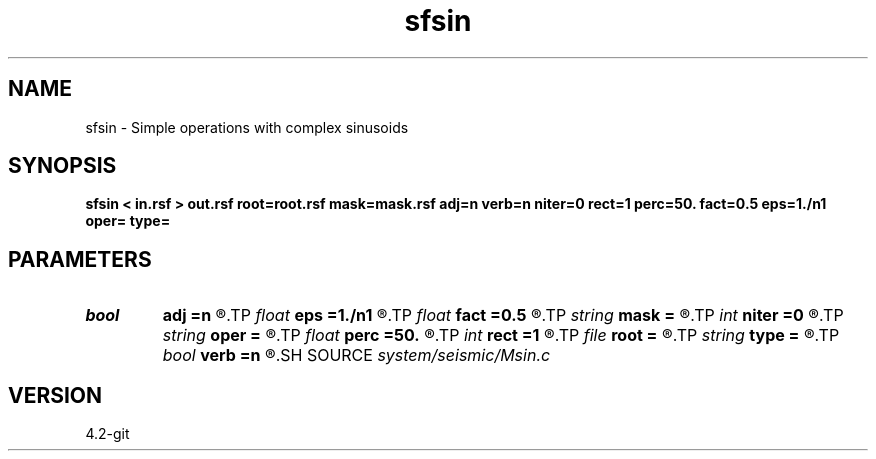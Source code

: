 .TH sfsin 1  "APRIL 2023" Madagascar "Madagascar Manuals"
.SH NAME
sfsin \- Simple operations with complex sinusoids 
.SH SYNOPSIS
.B sfsin < in.rsf > out.rsf root=root.rsf mask=mask.rsf adj=n verb=n niter=0 rect=1 perc=50. fact=0.5 eps=1./n1 oper= type=
.SH PARAMETERS
.PD 0
.TP
.I bool   
.B adj
.B =n
.R  [y/n]	adjoint flag
.TP
.I float  
.B eps
.B =1./n1
.R  	scaling for shaping inversion
.TP
.I float  
.B fact
.B =0.5
.R  	factor for thresholding (used when oper=t and niter > 0)
.TP
.I string 
.B mask
.B =
.R  	missing data interpolation (auxiliary input file name)
.TP
.I int    
.B niter
.B =0
.R  	number of iterations
.TP
.I string 
.B oper
.B =
.R  	operation to perform
.TP
.I float  
.B perc
.B =50.
.R  	percentage for thresholding (used when oper=t and niter > 0)
.TP
.I int    
.B rect
.B =1
.R  	smoothing radius (for oper=s)
.TP
.I file   
.B root
.B =
.R  	auxiliary input file name
.TP
.I string 
.B type
.B =
.R  	[haar,linear,biortho] type of the seislet transform
.TP
.I bool   
.B verb
.B =n
.R  [y/n]	verbosity flag
.SH SOURCE
.I system/seismic/Msin.c
.SH VERSION
4.2-git
